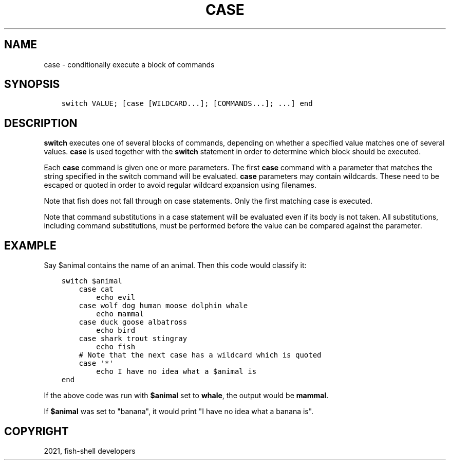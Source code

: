 .\" Man page generated from reStructuredText.
.
.TH "CASE" "1" "Jul 06, 2021" "3.3" "fish-shell"
.SH NAME
case \- conditionally execute a block of commands
.
.nr rst2man-indent-level 0
.
.de1 rstReportMargin
\\$1 \\n[an-margin]
level \\n[rst2man-indent-level]
level margin: \\n[rst2man-indent\\n[rst2man-indent-level]]
-
\\n[rst2man-indent0]
\\n[rst2man-indent1]
\\n[rst2man-indent2]
..
.de1 INDENT
.\" .rstReportMargin pre:
. RS \\$1
. nr rst2man-indent\\n[rst2man-indent-level] \\n[an-margin]
. nr rst2man-indent-level +1
.\" .rstReportMargin post:
..
.de UNINDENT
. RE
.\" indent \\n[an-margin]
.\" old: \\n[rst2man-indent\\n[rst2man-indent-level]]
.nr rst2man-indent-level -1
.\" new: \\n[rst2man-indent\\n[rst2man-indent-level]]
.in \\n[rst2man-indent\\n[rst2man-indent-level]]u
..
.SH SYNOPSIS
.INDENT 0.0
.INDENT 3.5
.sp
.nf
.ft C
switch VALUE; [case [WILDCARD...]; [COMMANDS...]; ...] end
.ft P
.fi
.UNINDENT
.UNINDENT
.SH DESCRIPTION
.sp
\fBswitch\fP executes one of several blocks of commands, depending on whether a specified value matches one of several values. \fBcase\fP is used together with the \fBswitch\fP statement in order to determine which block should be executed.
.sp
Each \fBcase\fP command is given one or more parameters. The first \fBcase\fP command with a parameter that matches the string specified in the switch command will be evaluated. \fBcase\fP parameters may contain wildcards. These need to be escaped or quoted in order to avoid regular wildcard expansion using filenames.
.sp
Note that fish does not fall through on case statements. Only the first matching case is executed.
.sp
Note that command substitutions in a case statement will be evaluated even if its body is not taken. All substitutions, including command substitutions, must be performed before the value can be compared against the parameter.
.SH EXAMPLE
.sp
Say $animal contains the name of an animal. Then this code would classify it:
.INDENT 0.0
.INDENT 3.5
.sp
.nf
.ft C
switch $animal
    case cat
        echo evil
    case wolf dog human moose dolphin whale
        echo mammal
    case duck goose albatross
        echo bird
    case shark trout stingray
        echo fish
    # Note that the next case has a wildcard which is quoted
    case \(aq*\(aq
        echo I have no idea what a $animal is
end
.ft P
.fi
.UNINDENT
.UNINDENT
.sp
If the above code was run with \fB$animal\fP set to \fBwhale\fP, the output
would be \fBmammal\fP\&.
.sp
If \fB$animal\fP was set to "banana", it would print "I have no idea what a banana is".
.SH COPYRIGHT
2021, fish-shell developers
.\" Generated by docutils manpage writer.
.
